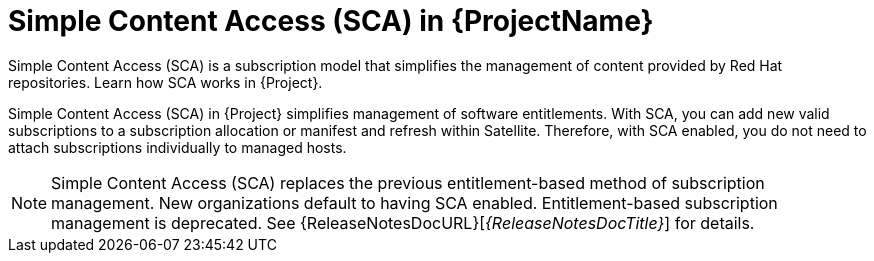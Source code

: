 [id="simple-content-access-sca-in-{ProjectNameID}_{context}"]
= Simple Content Access (SCA) in {ProjectName}

Simple Content Access (SCA) is a subscription model that simplifies the management of content provided by Red{nbsp}Hat repositories.
Learn how SCA works in {Project}.

Simple Content Access (SCA) in {Project} simplifies management of software entitlements.
With SCA, you can add new valid subscriptions to a subscription allocation or manifest and refresh within Satellite.
Therefore, with SCA enabled, you do not need to attach subscriptions individually to managed hosts.

NOTE: Simple Content Access (SCA) replaces the previous entitlement-based method of subscription management. New organizations default to having SCA enabled. Entitlement-based subscription management is deprecated. See 
{ReleaseNotesDocURL}[_{ReleaseNotesDocTitle}_] for details.

ifdef::satellite[]
[role="_additional-resources"]
.Additional resources

* See https://access.redhat.com/articles/4903191[Simple Content Access - FAQ] for more details on SCA.
* See https://access.redhat.com/articles/simple-content-access[Simple Content Access] for details on enabling and using SCA.
endif::[]
